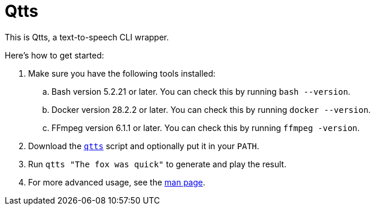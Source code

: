 //
// The authors of this file have waived all copyright and
// related or neighboring rights to the extent permitted by
// law as described by the CC0 1.0 Universal Public Domain
// Dedication. You should have received a copy of the full
// dedication along with this file, typically as a file
// named <CC0-1.0.txt>. If not, it may be available at
// <https://creativecommons.org/publicdomain/zero/1.0/>.
//

= Qtts
:experimental:

:x_download_url: https://raw.githubusercontent.com/quinngrier/qtts/main/qtts
:x_man_page_url: https://github.com/quinngrier/qtts/blob/main/qtts.1.adoc

This is Qtts, a text-to-speech CLI wrapper.

Here's how to get started:

. Make sure you have the following tools installed:

.. Bash version 5.2.21 or later.
You can check this by running `bash --version`.

.. Docker version 28.2.2 or later.
You can check this by running `docker --version`.

.. FFmpeg version 6.1.1 or later.
You can check this by running `ffmpeg -version`.

. Download the link:{x_download_url}[`qtts`] script and optionally put
it in your `PATH`.

. Run `qtts "The fox was quick"` to generate and play the result.

. For more advanced usage, see the link:{x_man_page_url}[man page].

//
